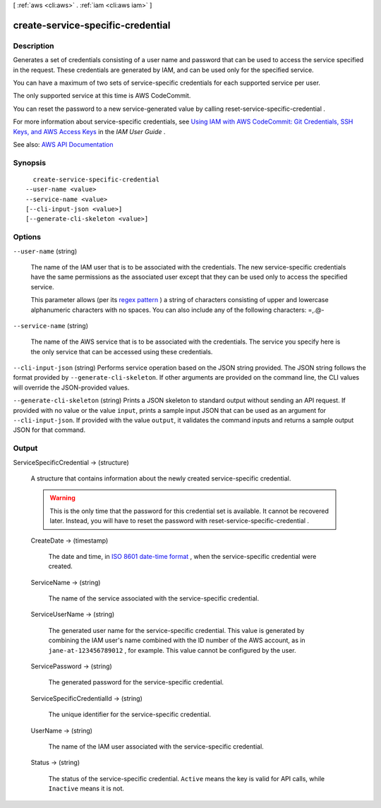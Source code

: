 [ :ref:`aws <cli:aws>` . :ref:`iam <cli:aws iam>` ]

.. _cli:aws iam create-service-specific-credential:


**********************************
create-service-specific-credential
**********************************



===========
Description
===========



Generates a set of credentials consisting of a user name and password that can be used to access the service specified in the request. These credentials are generated by IAM, and can be used only for the specified service. 

 

You can have a maximum of two sets of service-specific credentials for each supported service per user.

 

The only supported service at this time is AWS CodeCommit.

 

You can reset the password to a new service-generated value by calling  reset-service-specific-credential .

 

For more information about service-specific credentials, see `Using IAM with AWS CodeCommit\: Git Credentials, SSH Keys, and AWS Access Keys <http://docs.aws.amazon.com/IAM/latest/UserGuide/id_credentials_ssh-keys.html>`_ in the *IAM User Guide* .



See also: `AWS API Documentation <https://docs.aws.amazon.com/goto/WebAPI/iam-2010-05-08/CreateServiceSpecificCredential>`_


========
Synopsis
========

::

    create-service-specific-credential
  --user-name <value>
  --service-name <value>
  [--cli-input-json <value>]
  [--generate-cli-skeleton <value>]




=======
Options
=======

``--user-name`` (string)


  The name of the IAM user that is to be associated with the credentials. The new service-specific credentials have the same permissions as the associated user except that they can be used only to access the specified service.

   

  This parameter allows (per its `regex pattern <http://wikipedia.org/wiki/regex>`_ ) a string of characters consisting of upper and lowercase alphanumeric characters with no spaces. You can also include any of the following characters: =,.@-

  

``--service-name`` (string)


  The name of the AWS service that is to be associated with the credentials. The service you specify here is the only service that can be accessed using these credentials.

  

``--cli-input-json`` (string)
Performs service operation based on the JSON string provided. The JSON string follows the format provided by ``--generate-cli-skeleton``. If other arguments are provided on the command line, the CLI values will override the JSON-provided values.

``--generate-cli-skeleton`` (string)
Prints a JSON skeleton to standard output without sending an API request. If provided with no value or the value ``input``, prints a sample input JSON that can be used as an argument for ``--cli-input-json``. If provided with the value ``output``, it validates the command inputs and returns a sample output JSON for that command.



======
Output
======

ServiceSpecificCredential -> (structure)

  

  A structure that contains information about the newly created service-specific credential.

   

  .. warning::

     

    This is the only time that the password for this credential set is available. It cannot be recovered later. Instead, you will have to reset the password with  reset-service-specific-credential .

     

  

  CreateDate -> (timestamp)

    

    The date and time, in `ISO 8601 date-time format <http://www.iso.org/iso/iso8601>`_ , when the service-specific credential were created.

    

    

  ServiceName -> (string)

    

    The name of the service associated with the service-specific credential.

    

    

  ServiceUserName -> (string)

    

    The generated user name for the service-specific credential. This value is generated by combining the IAM user's name combined with the ID number of the AWS account, as in ``jane-at-123456789012`` , for example. This value cannot be configured by the user.

    

    

  ServicePassword -> (string)

    

    The generated password for the service-specific credential.

    

    

  ServiceSpecificCredentialId -> (string)

    

    The unique identifier for the service-specific credential.

    

    

  UserName -> (string)

    

    The name of the IAM user associated with the service-specific credential.

    

    

  Status -> (string)

    

    The status of the service-specific credential. ``Active`` means the key is valid for API calls, while ``Inactive`` means it is not.

    

    

  

